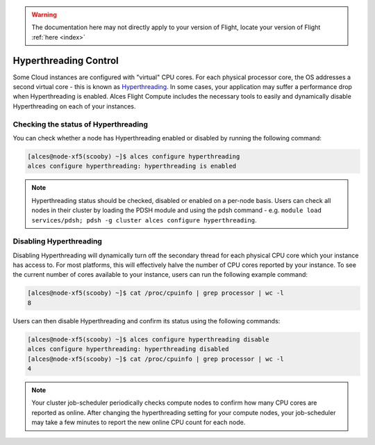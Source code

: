 .. hyperthreading-control:

.. warning:: The documentation here may not directly apply to your version of Flight, locate your version of Flight :ref:`here <index>`


Hyperthreading Control
======================

Some Cloud instances are configured with "virtual" CPU cores. For each physical processor core, the OS addresses a second virtual core - this is known as `Hyperthreading <https://en.wikipedia.org/wiki/Hyper-threading>`_. In some cases, your application may suffer a performance drop when Hyperthreading is enabled. Alces Flight Compute includes the necessary tools to easily and dynamically disable Hyperthreading on each of your instances.

Checking the status of Hyperthreading
-------------------------------------

You can check whether a node has Hyperthreading enabled or disabled by running the following command: 

.. code:: bash

  [alces@node-xf5(scooby) ~]$ alces configure hyperthreading
  alces configure hyperthreading: hyperthreading is enabled
  
.. note:: Hyperthreading status should be checked, disabled or enabled on a per-node basis. Users can check all nodes in their cluster by loading the PDSH module and using the pdsh command - e.g. ``module load services/pdsh; pdsh -g cluster alces configure hyperthreading``.


Disabling Hyperthreading
------------------------

Disabling Hyperthreading will dynamically turn off the secondary thread for each physical CPU core which your instance has access to. For most platforms, this will effectively halve the number of CPU cores reported by your instance. To see the current number of cores available to your instance, users can run the following example command:

.. code:: bash

  [alces@node-xf5(scooby) ~]$ cat /proc/cpuinfo | grep processor | wc -l
  8

Users can then disable Hyperthreading and confirm its status using the following commands:

.. code:: bash

  [alces@node-xf5(scooby) ~]$ alces configure hyperthreading disable
  alces configure hyperthreading: hyperthreading disabled
  [alces@node-xf5(scooby) ~]$ cat /proc/cpuinfo | grep processor | wc -l
  4

.. note:: Your cluster job-scheduler periodically checks compute nodes to confirm how many CPU cores are reported as online. After changing the hyperthreading setting for your compute nodes, your job-scheduler may take a few minutes to report the new online CPU count for each node. 
